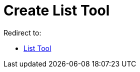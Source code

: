 = Create List Tool
ifdef::env-github[:imagesdir: /en/modules/ROOT/assets/images]

Redirect to:

* xref:/tools/List.adoc[List Tool]
